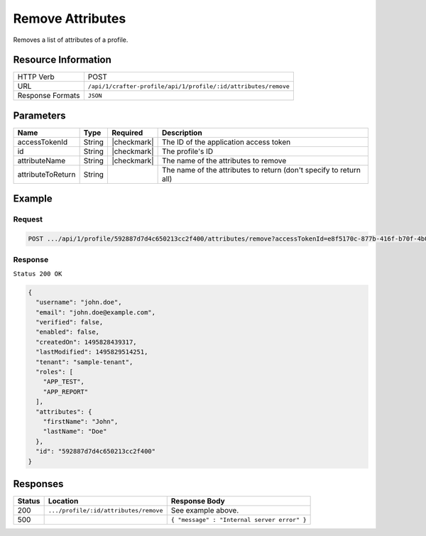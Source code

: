 .. .. include:: /includes/unicode-checkmark.rst

.. _crafter-profile-api-profile-attributes-remove:

=================
Remove Attributes
=================

Removes a list of attributes of a profile.

--------------------
Resource Information
--------------------

+----------------------------+-------------------------------------------------------------------+
|| HTTP Verb                 || POST                                                             |
+----------------------------+-------------------------------------------------------------------+
|| URL                       || ``/api/1/crafter-profile/api/1/profile/:id/attributes/remove``   |
+----------------------------+-------------------------------------------------------------------+
|| Response Formats          || ``JSON``                                                         |
+----------------------------+-------------------------------------------------------------------+

----------
Parameters
----------

+-------------------+-------------+---------------+---------------------------------------------------------------------------------------------------------------------------+
|| Name             || Type       || Required     || Description                                                                                                              |
+===================+=============+===============+===========================================================================================================================+
|| accessTokenId    || String     || |checkmark|  || The ID of the application access token                                                                                   |
+-------------------+-------------+---------------+---------------------------------------------------------------------------------------------------------------------------+
|| id               || String     || |checkmark|  || The profile's ID                                                                                                         |
+-------------------+-------------+---------------+---------------------------------------------------------------------------------------------------------------------------+
|| attributeName    || String     || |checkmark|  || The name of the attributes to remove                                                                                     |
+-------------------+-------------+---------------+---------------------------------------------------------------------------------------------------------------------------+
|| attributeToReturn|| String     ||              || The name of the attributes to return (don't specify to return all)                                                       |
+-------------------+-------------+---------------+---------------------------------------------------------------------------------------------------------------------------+

-------
Example
-------

^^^^^^^
Request
^^^^^^^

.. code-block:: none

  POST .../api/1/profile/592887d7d4c650213cc2f400/attributes/remove?accessTokenId=e8f5170c-877b-416f-b70f-4b09772f8e2d&attributeName=avatarLink

^^^^^^^^
Response
^^^^^^^^

``Status 200 OK``

.. code-block:: json

  {
    "username": "john.doe",
    "email": "john.doe@example.com",
    "verified": false,
    "enabled": false,
    "createdOn": 1495828439317,
    "lastModified": 1495829514251,
    "tenant": "sample-tenant",
    "roles": [
      "APP_TEST",
      "APP_REPORT"
    ],
    "attributes": {
      "firstName": "John",
      "lastName": "Doe"
    },
    "id": "592887d7d4c650213cc2f400"
  }

---------
Responses
---------

+---------+----------------------------------------+--------------------------------------------------------------------------------------------------------------------------------------------------------------------+
|| Status || Location                              || Response Body                                                                                                                                                     |
+=========+========================================+====================================================================================================================================================================+
|| 200    || ``.../profile/:id/attributes/remove`` || See example above.                                                                                                                                                |
+---------+----------------------------------------+--------------------------------------------------------------------------------------------------------------------------------------------------------------------+
|| 500    ||                                       || ``{ "message" : "Internal server error" }``                                                                                                                       |
+---------+----------------------------------------+--------------------------------------------------------------------------------------------------------------------------------------------------------------------+
